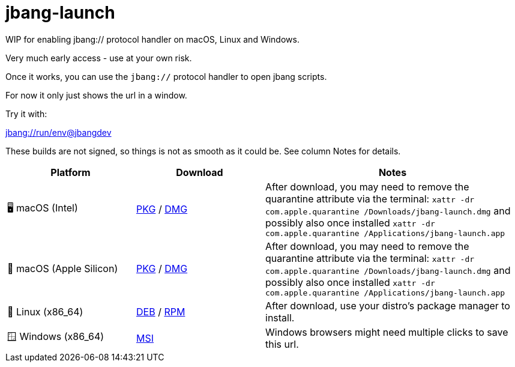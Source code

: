= jbang-launch

ifdef::env-github[]
:tip-caption: :bulb:
:note-caption: :information_source:
:important-caption: :heavy_exclamation_mark:
:caution-caption: :fire:
:warning-caption: :warning:
endif::[]

WIP for enabling jbang:// protocol handler on macOS, Linux and Windows.

Very much early access - use at your own risk.

Once it works, you can use the `jbang://` protocol handler to open jbang scripts.

For now it only just shows the url in a window.

Try it with: 

link:jbang://run/env@jbangdev[]




:releases-url: https://github.com/jbangdev/jbang-launch/releases/download/early-access

These builds are not signed, so things is not as smooth as it could be. See column Notes for details.

[cols="1,1,2", options="header"]
|===
| Platform
| Download
| Notes

| 🖥️ macOS (Intel)
| link:{releases-url}/jbang-launch-1.0.0-osx-x86_64.pkg[PKG] / link:{releases-url}/jbang-launch-1.0.0-osx-x86_64.dmg[DMG]
| After download, you may need to remove the quarantine attribute via the terminal: `xattr -dr com.apple.quarantine /Downloads/jbang-launch.dmg` and possibly also once installed `xattr -dr com.apple.quarantine /Applications/jbang-launch.app`

| 🍏 macOS (Apple Silicon)
| link:{releases-url}/jbang-launch-1.0.0-osx-aarch64.pkg[PKG] / link:{releases-url}/jbang-launch-1.0.0-osx-aarch64.dmg[DMG]
| After download, you may need to remove the quarantine attribute via the terminal: `xattr -dr com.apple.quarantine /Downloads/jbang-launch.dmg` and possibly also once installed `xattr -dr com.apple.quarantine /Applications/jbang-launch.app`

| 🐧 Linux (x86_64)
| link:{releases-url}/jbang-launch_1.0.0-1_amd64.deb[DEB] / link:{releases-url}/jbang-launch-1.0.0-1.x86_64.rpm[RPM]
| After download, use your distro's package manager to install.

| 🪟 Windows (x86_64)
| link:{releases-url}/jbang-launch-1.0.0-windows-x86_64.msi[MSI]
| Windows browsers might need multiple clicks to save this url.
|===


